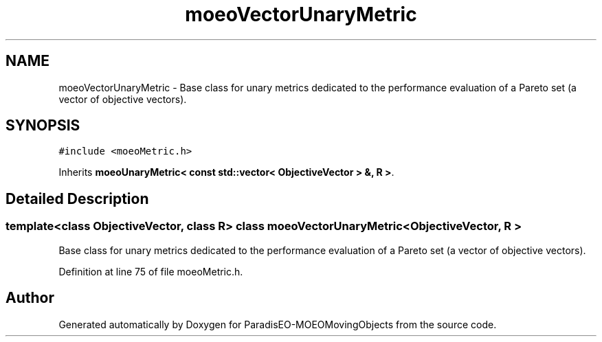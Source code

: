 .TH "moeoVectorUnaryMetric" 3 "8 Oct 2007" "Version 1.0" "ParadisEO-MOEOMovingObjects" \" -*- nroff -*-
.ad l
.nh
.SH NAME
moeoVectorUnaryMetric \- Base class for unary metrics dedicated to the performance evaluation of a Pareto set (a vector of objective vectors).  

.PP
.SH SYNOPSIS
.br
.PP
\fC#include <moeoMetric.h>\fP
.PP
Inherits \fBmoeoUnaryMetric< const std::vector< ObjectiveVector > &, R >\fP.
.PP
.SH "Detailed Description"
.PP 

.SS "template<class ObjectiveVector, class R> class moeoVectorUnaryMetric< ObjectiveVector, R >"
Base class for unary metrics dedicated to the performance evaluation of a Pareto set (a vector of objective vectors). 
.PP
Definition at line 75 of file moeoMetric.h.

.SH "Author"
.PP 
Generated automatically by Doxygen for ParadisEO-MOEOMovingObjects from the source code.
